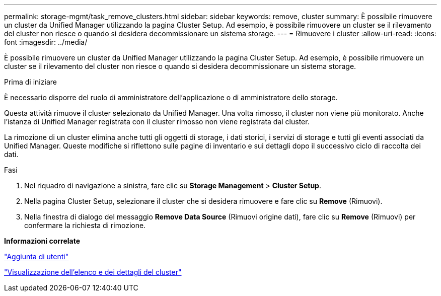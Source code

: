 ---
permalink: storage-mgmt/task_remove_clusters.html 
sidebar: sidebar 
keywords: remove, cluster 
summary: È possibile rimuovere un cluster da Unified Manager utilizzando la pagina Cluster Setup. Ad esempio, è possibile rimuovere un cluster se il rilevamento del cluster non riesce o quando si desidera decommissionare un sistema storage. 
---
= Rimuovere i cluster
:allow-uri-read: 
:icons: font
:imagesdir: ../media/


[role="lead"]
È possibile rimuovere un cluster da Unified Manager utilizzando la pagina Cluster Setup. Ad esempio, è possibile rimuovere un cluster se il rilevamento del cluster non riesce o quando si desidera decommissionare un sistema storage.

.Prima di iniziare
È necessario disporre del ruolo di amministratore dell'applicazione o di amministratore dello storage.

Questa attività rimuove il cluster selezionato da Unified Manager. Una volta rimosso, il cluster non viene più monitorato. Anche l'istanza di Unified Manager registrata con il cluster rimosso non viene registrata dal cluster.

La rimozione di un cluster elimina anche tutti gli oggetti di storage, i dati storici, i servizi di storage e tutti gli eventi associati da Unified Manager. Queste modifiche si riflettono sulle pagine di inventario e sui dettagli dopo il successivo ciclo di raccolta dei dati.

.Fasi
. Nel riquadro di navigazione a sinistra, fare clic su *Storage Management* > *Cluster Setup*.
. Nella pagina Cluster Setup, selezionare il cluster che si desidera rimuovere e fare clic su *Remove* (Rimuovi).
. Nella finestra di dialogo del messaggio *Remove Data Source* (Rimuovi origine dati), fare clic su *Remove* (Rimuovi) per confermare la richiesta di rimozione.


*Informazioni correlate*

link:../config/task_add_users.html["Aggiunta di utenti"]

link:../health-checker/task_view_cluster_list_and_details.html["Visualizzazione dell'elenco e dei dettagli del cluster"]
